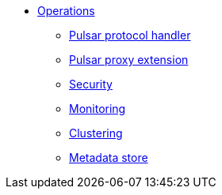 * xref:protocol-handler.adoc[Operations]
** xref:protocol-handler.adoc[Pulsar protocol handler]
** xref:proxy-extension.adoc[Pulsar proxy extension]
** xref:security.adoc[Security]
** xref:metrics.adoc[Monitoring]
** xref:clustering.adoc[Clustering]
** xref:metadata-store.adoc[Metadata store]